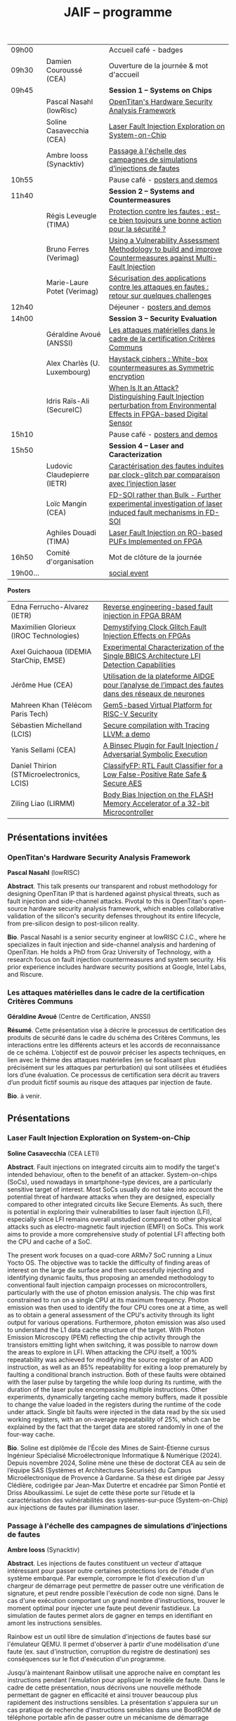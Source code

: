 #+STARTUP: showall
#+OPTIONS: toc:nil
#+OPTIONS: H:5
#+EXPORT_EXCLUDE_TAGS: noexport

#+title: JAIF -- programme

| 09h00  |                              | Accueil café - badges                                                                                                     |
| 09h30  | Damien Couroussé (CEA)       | Ouverture de la journée & mot d'accueil                                                                                   |
| 09h45  |                              | *Session 1 -- Systems on Chips*                                                                                             |
|        | Pascal Nasahl (lowRisc)      | [[#nasahl][OpenTitan's Hardware Security Analysis Framework]]                                                                          |
|        | Soline Casavecchia (CEA)     | [[#casavecchia][Laser Fault Injection Exploration on System-on-Chip]]                                                                       |
|        | Ambre Iooss (Synacktiv)      | [[#iooss][Passage à l'échelle des campagnes de simulations d’injections de fautes]]                                                   |
| 10h55  |                              | Pause café - [[#posters][posters and demos]]                                                                                            |
| 11h40  |                              | *Session 2 -- Systems and Countermeasures*                                                                                  |
|        | Régis Leveugle (TIMA)        | [[#leveugle][Protection contre les fautes : est-ce bien toujours une bonne action pour la sécurité ?]]                                   |
|        | Bruno Ferres (Verimag)       | [[#ferres][Using a Vulnerability Assessment Methodology to build and improve Countermeasures against Multi-Fault Injection]]           |
|        | Marie-Laure Potet (Verimag)  | [[#potet][Sécurisation des applications contre les attaques en fautes : retour sur quelques challenges]]                              |
| 12h40  |                              | Déjeuner      - [[#posters][posters and demos]]                                                                                         |
| 14h00  |                              | *Session 3 -- Security Evaluation*                                                                                          |
|        | Géraldine Avoué (ANSSI)      | [[#avoue][Les attaques matérielles dans le cadre de la certification Critères Communs]]                                               |
|        | Alex Charlès (U. Luxembourg) | [[#charles][Haystack ciphers : White-box countermeasures as Symmetric encryption]]                                                      |
|        | Idris Raïs-Ali (SecureIC)    | [[#rais][When Is It an Attack? Distinguishing Fault Injection perturbation from Environmental Effects in FPGA-based Digital Sensor]] |
| 15h10  |                              | Pause café - [[#posters][posters and demos]]                                                                                            |
| 15h50  |                              | *Session 4 -- Laser and Caracterization*                                                                                    |
|        | Ludovic Claudepierre (IETR)  | [[#claudepierre][Caractérisation des fautes induites par clock-glitch par comparaison avec l’injection laser]]                               |
|        | Loïc Mangin (CEA)            | [[#mangin][FD-SOI rather than Bulk - Further experimental investigation of laser induced fault mechanisms in FD-SOI]]                  |
|        | Aghiles Douadi (TIMA)        | [[#douadi][Laser Fault Injection on RO-based PUFs Implemented on FPGA]]                                                                |
| 16h50  | Comité d'organisation        | Mot de clôture de la journée                                                                                              |
| 19h00… |                              | [[./infos-pratiques.html#social-event][social event]]                                                                                                              |

*Posters*

| Edna Ferrucho-Alvarez (IETR)              | [[#ferrucho][Reverse engineering-based fault injection in FPGA BRAM]]                                           |
| Maximilien Glorieux (IROC Technologies)   | [[#glorieux][Demystifying Clock Glitch Fault Injection Effects on FPGAs]]                                       |
| Axel Guichaoua (IDEMIA StarChip, EMSE)    | [[#guichaoua][Experimental Characterization of the Single BBICS Architecture LFI Detection Capabilities]]       |
| Jérôme Hue    (CEA)                       | [[#hue][Utilisation de la plateforme AIDGE pour l’analyse de l’impact des fautes dans des réseaux de neurones]] |
| Mahreen Khan  (Télécom Paris Tech)        | [[#khan][Gem5-based Virtual Platform for RISC-V Security]]                                                      |
| Sébastien Michelland (LCIS)               | [[#michelland][Secure compilation with Tracing LLVM: a demo]]                                                   |
| Yanis Sellami (CEA)                       | [[#sellami][A Binsec Plugin for Fault Injection / Adversarial Symbolic Execution]]                              |
| Daniel Thirion (STMicroelectronics, LCIS) | [[#thirion][ClassifyFP: RTL Fault Classifier for a Low False-Positive Rate Safe & Secure AES]]                  |
| Ziling Liao (LIRMM)                       | [[#liao][Body Bias Injection on the FLASH Memory Accelerator of a 32-bit Microcontroller]]                      |

** Présentations invitées

*** OpenTitan's Hardware Security Analysis Framework
:PROPERTIES:
:CUSTOM_ID: nasahl
:END:

*Pascal Nasahl*  (lowRISC)

*Abstract*.
This talk presents our transparent and robust methodology for designing OpenTitan IP that is hardened against physical threats, such as fault injection and side-channel attacks. Pivotal to this is OpenTitan's open-source hardware security analysis framework, which enables collaborative validation of the silicon's security defenses throughout its entire lifecycle, from pre-silicon design to post-silicon reality.

*Bio*.
Pascal Nasahl is a senior security engineer at lowRISC C.I.C., where he specializes in fault injection and side-channel analysis and hardening of OpenTitan. He holds a PhD from Graz University of Technology, with a research focus on fault injection countermeasures and system security. His prior experience includes hardware security positions at Google, Intel Labs, and Riscure.

*** Les attaques matérielles dans le cadre de la certification Critères Communs
:PROPERTIES:
:CUSTOM_ID: avoue
:END:

*Géraldine Avoué*  (Centre de Certification, ANSSI)

*Résumé*.
Cette présentation vise à décrire le processus de certification des produits de sécurité dans le cadre du schéma des Critères Communs, les interactions entre les différents acteurs et les accords de reconnaissance de ce schéma. L’objectif est de pouvoir préciser les aspects techniques, en lien avec le thème des attaques matérielles (en se focalisant plus précisément sur les attaques par perturbation) qui sont utilisées et étudiées lors d’une évaluation. Ce processus de certification sera décrit au travers d’un produit fictif soumis au risque des attaques par injection de faute.

*Bio*.
à venir.

** Présentations
:PROPERTIES:
:CUSTOM_ID: presentations
:END:

*** Laser Fault Injection Exploration on System-on-Chip
:PROPERTIES:
:CUSTOM_ID: casavecchia
:END:

*Soline Casavecchia*  (CEA LETI)

*Abstract*.
Fault injections on integrated circuits aim to modify the target's intended behaviour, often to the benefit of an attacker. System-on-chips (SoCs), used nowadays in smartphone-type devices, are a particularly sensitive target of interest. Most SoCs usually do not take into account the potential threat of hardware attacks when they are designed, especially compared to other integrated circuits like Secure Elements. As such, there is potential in exploring their vulnerabilities to laser fault injection (LFI), especially since LFI remains overall unstudied compared to other physical attacks such as electro-magnetic fault injection (EMFI) on SoCs.
This work aims to provide a more comprehensive study of potential LFI affecting both the CPU and cache of a SoC.

# Although Trouchkine et al. [2] explored attacks on SoCs through multiple fault injection methods, the focus was mostly on EMFI targeting CPU cache. Vasselle et al. [3] investigated the effect of LFIs on a SoC device, focusing specifically on static faults that target specific status registers. This work aims to provide a more comprehensive study of potential LFI affecting both the CPU and cache of a SoC. Furthermore, because of the large die surface to be explored, it becomes necessary to adapt the current methodology commonly used to conduct LFI. How can existing LFI approaches be better applied – and potentially modified – to more effectively assess and characterise SoC vulnerabilities?

The present work focuses on a quad-core ARMv7 SoC running a Linux Yocto OS. The objective was to tackle the difficulty of finding areas of interest on the large die surface and then successfully injecting and identifying dynamic faults, thus proposing an amended methodology to conventional fault injection campaign processes on microcontrollers, particularly with the use of photon emission analysis. The chip was first constrained to run on a single CPU at its maximum frequency. Photon emission was then used to identify the four CPU cores one at a time, as well as to obtain a general assessment of the CPU's activity through its light output for various operations. Furthermore, photon emission was also used to understand the L1 data cache structure of the target. With Photon Emission Microscopy (PEM) reflecting the chip activity through the transistors emitting light when switching, it was possible to narrow down the areas to explore in LFI. When attacking the CPU itself, a 100% repeatability was achieved for modifying the source register of an ADD instruction, as well as an 85% repeatability for exiting a loop prematurely by faulting a conditional branch instruction. Both of these faults were obtained with the laser pulse by targeting the while loop during its runtime, with the duration of the laser pulse encompassing multiple instructions. Other experiments, dynamically targeting cache memory buffers, made it possible to change the value loaded in the registers during the runtime of the code under attack. Single bit faults were injected in the data read by the six used working registers, with an on-average repeatability of 25%, which can be explained by the fact that the target data are stored randomly in one of the four-way cache.

# References
# [1] C. Shepherd, K. Markantonakis, N. van Heijningen, D. Aboulkassimi, C. Gaine, T. Heckmann, and D. Naccache, “Physical fault injection and side-channel attacks on mobile devices: A comprehensive analysis,” Computers & Security, vol. 111, p. 102471, 2021
# [2] T. Trouchkine, “Soc physical security evaluation,” Ph.D. dissertation, Université Grenoble Alpes [2020-....], 2021.
# [3] A. Vasselle, H. Thiebeauld, Q. Maouhoub, A. Morisset, and S. Ermeneux, “Laser-induced fault injection on smartphone bypassing the secure boot-extended version,” IEEE Transactions on Computers, vol. 69, no. 10, pp. 1449–1459, 2018

*Bio*.
Soline est diplômée de l’École des Mines de Saint-Étienne cursus Ingénieur Spécialisé Microélectronique Informatique & Numérique (2024). Depuis novembre 2024, Soline mène une thèse de doctorat CEA au sein de l’équipe SAS (Systèmes et Architectures Sécurisés) du Campus Microélectronique de Provence à Gardanne. Sa thèse est dirigée par Jessy Clédière, codirigée par Jean-Max Dutertre et encadrée par Simon Pontié et Driss Aboulkassimi. Le sujet de cette thèse porte sur l’étude et la caractérisation des vulnérabilités des systèmes-sur-puce (System-on-Chip) aux injections de fautes par illumination laser.

*** Passage à l'échelle des campagnes de simulations d’injections de fautes
:PROPERTIES:
:CUSTOM_ID: iooss
:END:

*Ambre Iooss*  (Synacktiv)

*Abstract*.
Les injections de fautes constituent un vecteur d'attaque intéressant pour passer outre certaines protections lors de l'étude d'un système embarqué. Par exemple, corrompre le flot d'exécution d'un chargeur de démarrage peut permettre de passer outre une vérification de signature, et peut rendre possible l'exécution de code non signé. Dans le cas d'une exécution comportant un grand nombre d'instructions, trouver le moment optimal pour injecter une faute peut devenir fastidieux. La simulation de fautes permet alors de gagner en temps en identifiant en amont les instructions sensibles.

Rainbow est un outil libre de simulation d'injections de fautes basé sur l'émulateur QEMU. Il permet d'observer à partir d'une modélisation d'une faute (ex. saut d'instruction, corruption du registre de destination) ses conséquences sur le flot d'exécution d'un programme.

Jusqu'à maintenant Rainbow utilisait une approche naïve en comptant les instructions pendant l'émulation pour appliquer le modèle de faute. Dans le cadre de cette présentation, nous décrivons une nouvelle méthode permettant de gagner en efficacité et ainsi trouver beaucoup plus rapidement des instructions sensibles. La présentation s'appuiera sur un cas pratique de recherche d'instructions sensibles dans une BootROM de téléphone portable afin de passer outre un mécanisme de démarrage sécurisé.

*Bio*.
Ambre Iooss est experte reverse chez Synacktiv. Dans le cadre de ses activités d'attaques par injections de fautes, elle développe des simulateurs dans le but de gagner en efficacité lors de l'étude de futurs produits. Elle se passionne également pour le développement de logiciels libres.

*** Protection contre les fautes : est-ce bien toujours une bonne action pour la sécurité ?
:PROPERTIES:
:CUSTOM_ID: leveugle
:END:

*Régis Leveugle*  (TIMA)

*Abstract*.
Cette présentation, dont le titre est volontairement provocateur dans le cadre de JAIF, a pour objectif de
mettre en lumière deux aspects trop peu analysés dans la littérature, à savoir :
1.	l'insuffisance des protections classiques contre les fautes quand la sécurité matérielle fait partie des exigences ;
2.	au-delà de cette limitation, l'impact négatif que des protections insuffisamment réfléchies peuvent avoir sur les fuites d'information et donc le niveau global de sécurité d'un système. L'accent sera mis sur les systèmes intégrés numériques, et l'exploitation dans le contexte de la sécurité matérielle des techniques de durcissement par conception visant initialement la fiabilité et la sûreté. Les exemples présentés illustreront les messages suivant :
    1.	les principes de sélection et d'exploitation des techniques classiques de durcissement contre les fautes doivent être revisités lorsque la sécurité fait partie des attributs souhaités pour le système ;
    2.	les modèles de fautes considérés doivent tenir compte du niveau de nuisance des équipements disponibles pour les attaques, bien supérieur aux effets des sources naturelles de perturbations ;
    3.	le flot de conception doit aussi être optimisé selon des principes différents.

*Bio*.
Régis Leveugle received the Ph.D. degree in Microelectronics from the National Polytechnical Institute of Grenoble (INPG), France, in 1990 after the M. Eng. Degree in Electronics and the M.S. Degree in Microelectronics in 1987. He is currently a Professor at Grenoble INP, Université Grenoble Alpes,
France and a member of TIMA laboratory. His main interests are computer architecture, integrated system design methods and tools, dependability analysis and digital system design for reliability, safety and security. He has authored or co-authored more than 250 scientific papers in these areas and served in numerous International Conference organization and program committees. He is a Senior member of IEEE.

*** Using a Vulnerability Assessment Methodology to build and improve Countermeasures against Multi-Fault Injection
:PROPERTIES:
:CUSTOM_ID: ferres
:END:

*Bruno Ferres*  (VERIMAG)

*Abstract*.
While fault injection attacks are tightly linked to hardware implementation details, a common way to protect programs against them still rely on either purely software countermeasures, or hybrid hardware/software countermeasures. Indeed, in order to protect a specific program against multiple fault models, a proper design and evaluation methodology must be followed, as the multi-fault nature induce a combinatorial explosion of the possible attack scenarios. Such methodology can be deployed at various level of the program's design flow, from the C code itself to passes of the compiler. In this presentation, we base our work on a methodology that was proposed to estimate and automatically insert countermeasures against multiple fault injections, during the compilation process, using the Lazart tool developped in VERIMAG (which rely on the LLVM representation).

More specifically, we introduce how this methodology can be used not only for countermeasure insertion, but also to iteratively improve known hardening schemes. This is demonstrated by incrementally hardening a shadow stack mechanism against various fault models defined at ISA level, including test inversion, load mutation and control-flow tempering. We show that, by correctly instrumenting a C code representing both the program we want to protect, and the protective scheme itself, we can use LAZART to identify vulnerabilities in the proposed countermeasure, and incrementally improve the security level against the given fault models. The built countermeasure is shown to be robust against 3 faults.

In particular, we study two kind of implementation for the proposed countermeasure (called CFIStack): one solely relying on a software implementation, and one mixing sofware and hardware parts. We demonstrate how C level prototyping can be used to study how hypothesis on the hardware/software interface, paving the way for early prototyping of hybrid countermeasures.

*Bio*.
Bruno Ferres is a recently appointed Associate Professor at VERIMAG and UGA.
He obtained an engineering degree from Grenoble INP - Ensimag, UGA, and both a MSc in CyberSecurity and a Ph.D. in NanoElectronics from UGA.
His research interests lie at the interface between hardware and software, with a particular focus on how formal methods and modeling can be used for both safety and security analysis at this interface.

*** Sécurisation des applications contre les attaques en fautes : retour sur quelques challenges
:PROPERTIES:
:CUSTOM_ID: potet
:END:

*Marie Laure Potet*  (VERIMAG)

*Abstract*.
Cet exposé sera l'occasion de revenir sur l'évolution des outils et méthodes aidant à évaluer et sécuriser les applications contre les attaques en faute en prenant en compte les nouvelles applications visées, l'état de l'art demandant des protections en multi-fautes et les nouveaux besoins en assurance. Ce sera aussi l'occasion de revenir sur les 10 ans de la mise en place de la communauté JAIF !

*Bio*.
Marie-Laure Potet est professeur à Grenoble INP et checheur au laboratoire Vérimag de l'université de Grenoble Alpes. Elle a travaillé dans le domaine des méthodes formelles pour la sûreté puis pour la certification de sécurité. A Vérimag elle a mis en place une équipe sur les outils et l’analyse de code pour la sécurité, initialement pour la recherche de vulnérabilités puis pour les attaques en faute. Elle a participé à de nombreux projets et encadrements  de thèse sur le sujet. Elle est présentement impliquée dans les projets Arsène et SecurEval du PEPR Cybersécurité et dans le projet AUDACE Twinsec.
à venir.

*** Haystack ciphers : White-box countermeasures as Symmetric encryption
:PROPERTIES:
:CUSTOM_ID: charles
:END:

*Alex Charlès*  (Université du luxembourg)

*Abstract*.
La cryptographie en boîte blanche est un domaine où l’on suppose que l’attaquant a un accès complet à l’implémentation, ce qui peut être vu comme une extension des attaques par canaux cachés où l’attaquant pourrait réaliser n’importe quelle mesure sans coût et sans bruit de mesure. Ce domaine trouve son intérêt dans le Digital Right Management (DRM) ou les moyens de payement.

Aucune implémentation en boîte-blanche sécurisée n’a pour l’heure été proposée, car l’attaquant dans ce domaine possède de multiples possibilités, dont des attaques issues de celles par canaux cachés. Puisqu’il n’y a aucun bruit sur la mesure et que toutes les portes logiques sont accessibles lors de la génération de trace, il est possible de créer des attaques non-invasives terriblement efficaces. La recherche s’est alors portée sur ces dernières.

Dans ce travail, nous avons proposé le premier modèle de sécurité, représentant la problématique de l’attaque des schémas de masquage par des algorithmes de chiffrement symétriques en boîte-blanche. Nous avons montré que les attaques par clair choisi (CPA) correspondaient aux attaques non-invasives, et que celles par chiffré choisi (CCA) aux attaques par fautes sur lesquelles je concentrerais la présentation. Nous appuyant sur la littérature des attaques par injection de fautes, nous avons alors proposé la première étude globale sur les contremesures et attaques par fautes dans la cryptographie en boîte blanche et en avons trouvé et formalisé de nouvelles attaques, mettant en avant le besoin capital de recherches sur le sujet afin de s’en prémunir.

Ce domaine connexe ainsi que ce nouveau formalisme basé sur la cryptographie symétrique pourrait intéresser la communauté scientifique des preuves de sécurités dans les attaques par canaux cachés ; aussi il serait intéressant de rapprocher les deux communautés.

*Bio*.
Alex Charlès conclu, à la fin de l’année, son doctorat à l’Université du Luxembourg sous la supervision d’Alex Biryukov, et a en particulier publié et présenté deux articles scientifiques à la conférence CHES sur le domaine de la cryptographie en boîte blanche, spécifiquement sur l’étude des schémas de masquages, et possède d’autres travaux en cours de parution sur ce même domaine.

*** When Is It an Attack? Distinguishing Fault Injection perturbation from Environmental Effects in FPGA-based Digital Sensor
:PROPERTIES:
:CUSTOM_ID: rais
:END:

*Idris Raïs-Ali*  (SecureIC),
Khaled Karray (SecureIC),
Sylvain Guilley (SecureIC)

*Abstract*.
In this work, we investigate the sensitivity of a Digital Sensor IP used for fault detection against physical fault injection attacks, such as electromagnetic pulses, clock glitches, power glitches, and laser injections. The Digital Sensor IP is a Time-to-Digital Converter (TDC), which can be implemented on an FPGA. It is first characterized under controlled environmental variations, including minor voltage deviations (both over-voltage and undervoltage), frequency changes and temperature changes from ambient to extremes conditions (lowest and highest functional temperatures). Baseline response deviations are recorded to establish the expected operational variability in the absence of attacks. Subsequently, the IP is exposed to active fault injection perturbations to evaluate its response under attack conditions. The objective of this study is to assess the discriminability between normal environmental-induced deviations and attack-induced deviations, enabling reliable detection of fault injection events. Preliminary results demonstrate clear differentiation between environmental effects and attack effects, although some overlapping scenarios were observed. Quantifying the overlap area is crucial to understand the false positive and false negative trade-offs when deploying the sensor IP as a countermeasure in critical systems. This work provides key insights into the robustness and detection capability of FPGAbased digital sensor IPs under realistic environmental and fault injection conditions.

*Bio*.
Idris Rais-Ali is a researcher and a Hardware Security Evaluation Engineer at Secure-IC, specializing in hardware security and embedded system resilience. His work focuses on enhancing system robustness particularly by characterizing and mitigating fluctuations in environmental conditions and study the effect of perturbation attacks applied to secure hardware design and countermeasure integration.

*** Caractérisation des fautes induites par clock-glitch par comparaison avec l’injection laser
:PROPERTIES:
:CUSTOM_ID: claudepierre
:END:

*Ludovic Claudepierre*  (IETR),
Edna Rocio Ferrucho Alvarez (IETR),
Laurent Le Brizoual (IETR),
Laurent Pichon (IETR)

*Abstract*.
à venir.

*Bio*.
After a PhD in electromagnetism and high frequency system at INP Toulouse, he discovered in 2017 in Rennes the world of hardware cybersecurity. First by doing electromagnetic and clock glitch fault attack at INRIA and now by doing laser fault injection and photo-emmission at IETR.

*** FD-SOI rather than Bulk - Further experimental investigation of laser induced fault mechanisms in FD-SOI
:PROPERTIES:
:CUSTOM_ID: mangin
:END:

*Loïc Mangin*  (CEA LETI),
Laurent Maingault (CEA LETI),
Romain Wacquez (CEA LETI / IMT Saint Etienne),
Krishna Pradeep (SOITEC),
Philippe Flatresse (SOITEC),
Rainer Lutz (SOITEC)

*Abstract*.
Laser fault injection is regarded as a very powerful mean of attack, mainly due to its high spatial precision. The physical effects of a laser pulse at a transistor level can be attributed to several contributions such as transient current on transistor junctions, IR drop or activation of the parasitic bipolar transistor.

FD-SOI technology is a promising technology to mitigate laser fault injection due to its thin-film architecture and channel isolation. It is expected that the physical contributions to laser fault injection differ in FD-SOI, compared to bulk technology, because of fundamental differences between the two.

This work presents the first experimental results of laser fault injection on FD-SOI without any IR drop contribution to the fault mechanism. The implementation of our standard cells in the technology used (22FDX) is immune to laser induced IR drop. Thus, bipolar amplification in the channel is expected to be the main contribution to the fault injection.

The study focuses on characterizing the faulting conditions on FD-SOI, and their dependence on technological and experimental parameters. The results are then compared to similar tests conducted on bulk technology. It provides a better understanding of the underlying physical effects in both technologies, and consolidates FD-SOI as a promising technology showing less sensitivity to laser fault injection than its bulk counterpart.

*Bio*.
Loïc Mangin completed his PhD in 2019 on the electrical characterization of semiconductors for infrared detection with CEA-LETI and Université Grenoble Alpes. Since 2021, he works at CEA-LETI as a researcher and evaluator for the security of embedded systems, specializing on fault injection attacks.

*** Laser Fault Injection on RO-based PUFs Implemented on FPGA
:PROPERTIES:
:CUSTOM_ID: douadi
:END:

*Aghiles Douadi*  (TIMA),
Elena-Ioana Vatajelu (TIMA),
Paolo Maistri (TIMA),
Jean-Max Dutertre (CEA LETI),
David Hely (LCIS),
Vincent Beroulle (LCIS),
Giorgio Di Natale (TIMA)

*Abstract*.
Les Physical Unclonable Functions (PUF) s’appuient sur les variations aléatoires et incontrôlables introduites au niveau physique lors du procédé de fabrication des circuits intégrés. Ces variations sont propres à chaque puce, impossibles à reproduire même avec un processus identique, ce qui permet de générer des identifiants ou des clés cryptographiques uniques sans recourir à un stockage permanent. Cette propriété fait des PUF une alternative attrayante et sécurisée aux mémoires non volatiles, notamment dans des contextes contraints en ressources ou exposés à des attaques physiques. Cependant, avec l’apparition de nouvelles menaces matérielles, telles que les attaques par faisceau laser, la robustesse des PUF face à des perturbations ciblées doit être réévaluée avec attention. Dans ce travail, nous démontrons qu’un faisceau laser localisé peut être utilisé pour non seulement perturber, mais également contrôler le comportement d’un PUF basé sur des oscillateurs en anneau (Ring Oscillator PUF). Cette attaque repose sur l’exploitation conjointe des effets thermiques et photoélectriques induits par le laser au niveau des composants du circuit. Nos résultats mettent en évidence une vulnérabilité préoccupante, qui remet en question l’hypothèse de non-clonabilité et de stabilité des réponses des PUF dans un environnement potentiellement hostile. Ils soulignent ainsi la nécessité de concevoir des contre-mesures efficaces, capables de détecter ou de limiter l’impact de telles attaques physiques ciblées.

*Bio*.
Aghiles Douadi a obtenu son master en 2022 à l’Université Bourgogne Franche-Comté, où il s’est spécialisé en microélectronique. La même année, il a débuté une thèse de doctorat au laboratoire TIMA à Grenoble, en co-encadrement avec le laboratoire LCIS à Valence. Ses travaux de recherche portent sur l’étude des effets des attaques thermiques sur des primitives de sécurité matérielle, telles que les Physical Unclonable Functions (PUF).

** Posters
:PROPERTIES:
:CUSTOM_ID: posters
:END:

*** Reverse engineering-based fault injection in FPGA BRAM
:PROPERTIES:
:CUSTOM_ID: ferrucho
:END:

*Edna Ferrucho-Alvarez*  (IETR)
Ludovic Claudepierre (IETR),
Laurent Le Brizoual (IETR),
Laurent Pichon

*Abstract*.
Laser fault injection (LFI) is a powerful technique widely used to perform attacks that modify configuration, data, and operation in embedded systems. This method involves pulsed laser illumination that induces a localized disturbance in a transistor, temporarily changing its output state.
Performing LFI requires a detailed understanding of the device architecture.
In this context, reverse engineering techniques, such as Photo Emission Analysis (PEA), allow the recognition of regions of interest like RAM blocks by capturing photonic emissions from active components in a circuit.
Nowadays, BRAM-based FPGAs are extensively used due to their high efficiency, fast data handling capabilities, reconfigurability, and parallelism.

In this work, photoemission images obtained by an InGaAs-based camera, captured at different device states (powered off, powered on, programmed, and running), will serve as the basis to identify the BRAM areas to target with LFI. The device under test is a Skoll Kintex 7 board, FPGA (XC7K70T), manufactured in 28 nm CMOS technology. This FPGA provides 235 BRAM blocks, configurable as either 18 Kb or 36 Kb, with features such as dual-port, true dual-port, FIFO, and ROM modes. The FPGA is packaged using a high-performance flip-chip Ball Grid Array (BGA) technology that requires a thinning process of the silicon substrate to obtain reliable photoemission imaging and laser fault injection.
The aim of this work is to identify which BRAM blocks are activated in the FPGA and to induce controlled bit-flips or data corruption to their stored information by carrying out LFI, evaluating both the feasibility and potential security implications.
# [1] Pichon, L., Le Brizoual, L., Djeha, H., Ferrucho Alvarez, E., Claudepierre, L., & Autran, J. L. (2025, April). Theoretical model of transient current in CMOS inverter under IR laser pulse responsible for bit-flip in FDSOI technology. IEEE Transactions on Electron Devices, advance online publication (pp. 1919-1925).
# [2] Lima, R. S., Viera, R., Dutertre, J. M., Magrini, W., Pommies, M., & Bertrand, A. (2024, November). When Data Shines - Leaking Data from Microcontrollers Through Photon Emission Analysis. In Proceedings of the 2024 Workshop on Attacks and Solutions in Hardware Security (pp. 58-67).
# [3] Pouget, V., Douin, A., Lewis, D., Fouillat, P., Foucard, G., Peronnard, P., ... & Velazco, R. (2007, March). Tools and methodology development for pulsed laser fault injection in SRAM-based FPGAs. In 8th Latin-American Test Workshop (LATW). Citeseer.

*Bio*.
Edna Rocio Ferrucho-Alvarez received her Master's degree in Applied Electronic Engineering (2017) and her PhD degree in Engineering Sciences (2022) from the University of Guanajuato, Mexico. Her dissertation was dedicated to fault detection in induction machines by image texture features and neural networks. She joined the “Institut d’Electronique et des Technologies du Numérique” as a postdoctoral researcher in 2023. She works in the Cybersecurity platform to perform photoemission and laser fault injection in FPGAs.

*** Demystifying Clock Glitch Fault Injection Effects on FPGAs
:PROPERTIES:
:CUSTOM_ID: glorieux
:END:

Ihab Alshaer (IROC Technologies),
*Maximilien Glorieux* (IROC Technologies),
Thomas Lange (IROC Technologies)

*Abstract*.
Field-programmable gate arrays (FPGAs) are increasingly being used in critical
applications. This poses a significant concern on its security and reliability. Similar to embedded
systems and IoT devices, FPGAs are vulnerable to hardware attacks. Fault injection attacks are
powerful hardware attacks, and clock glitch fault injection is a major low-cost fault injection
technique.

In this work, we present a simple and low-cost way of generating a clock glitch that can
be reproduced on any FPGA without the need to have additional expensive hardware
equipment. In addition, we provide a comprehensive analysis on the effects of the glitch on
static circuits (while the clock is not operating) and on dynamic circuits (while the clock is
operating). We show how the glitch parameters can affect the probability of the glitch
propagation through the circuit. We also investigate the effects of path-delay timing before and
after Flip-Flops (FFs). Experimental results illustrated that FFs at the destination of shortest
path delays are more probable to be affected by the glitch propagation. The different
probabilities of glitch effects led to the manifestation of different faulty behaviors. These faulty
behaviors are comparable to those observed in the literature while targeting microcontrollers,
embedding processors like ARM Cortex-M and RISC-V. As case-studies, we have been using
simple and complex designs, including series of MUXes and FFs, Single Error Correction
Double Error Detection (SECDED) circuitry, and CORE-V MCU from OpenHW group, which
embeds CV32E40P RISC-V core.

*Bio*.
Maximilien Glorieux received his PhD from Aix-Marseille University, in collaboration with
STMicroelectronics. His research focused on modelling Single Event Effects and their mitigation
in advanced planar and FDSOI technologies. In 2014, he joined IROC Technologies and worked
with space agencies to study the impact of radiation on advanced technologies. He also led the
development of the SoCFIT EDA tool, which evaluates the impact of soft errors on complex
digital circuits and proposes mitigation strategies. Recently, Maximilien has become interested
in the field of hardware security, evaluating how IROC's fault propagation models could be
adapted to understand the impact of fault injection attacks on RISC-V processors.

*** Experimental Characterization of the Single BBICS Architecture LFI Detection Capabilities
:PROPERTIES:
:CUSTOM_ID:  guichaoua
:END:

*Axel Guichaoua* (IDEMIA StarChip, EMSE),
Jean-Max Dutertre (EMSE),
Jean-Baptiste Rigaud (EMSE),
Samuel Lesne (IDEMIA StarChip)

*Abstract*.
Laser Fault Injection (LFI) is a threat to the security of integrated circuits (ICs).
Indeed, it can for instance be leveraged to recover sensitive information such as
a cryptographic key or to corrupt instructions in a processor, possibly inducing instruction skips.

Bulk Built-in Current Sensors (BBICSs) were introduced to detect anomalous transient currents induced in the bulk of ICs when hit by ionizing particles.
As LFI also exhibits characteristic bulk currents, the detection capabilities
of this family of sensors against LFI has been a point of interest in literature.
LFI involves layout-dependent system-wide phenomena such as charge gener-
ation in the Psub/Nwell junction, IR drop, SPB and NPD. The modeling
complexity of these phenomena at simulation level makes experimental results
essential to the understanding of both the LFI and BBICS detection mechanisms.
Although some experimental results are documented, LFI parameters and
technological node exploration remains incomplete. Furthermore, proposed re-
sults for triple-well3 CMOS technology are rare.
An experimental characterization campaign of the effectiveness of the single
BBICS architecture has been realized. A 65nm technology node ASIC imple-
mentation was tested for different targets in dual-well and triple-well CMOS
technology. 1064nm wavelength LASER pulses with durations ranging from
200ns to 20ps were used for backside illumination. Two different lens were used
to obtain 5um and 1um spot diameter. Detection ranges and thresholds of the
studied sensors were compared to fault thresholds of different standard cells
(SRAM, DFF, buffer) to assess on the relevancy of the countermeasure.

Results show impressive detection thresholds and range for both technologies, diverging from state of the art. Fault detection capabilities are beyond
expectations for every fault parameter used. A qualitative analysis with regards
to previously mentioned physical phenomena and design considerations led on
fault maps is proposed.

*Bio*.
Axel Guichaoua a obtenu un diplôme d’ingénieur ISMIN (Ingénieur Système
Microélectronique et Informatique) de l’École de Mines de Saint-Étienne.
Depuis le 1er septembre 2024, il étudie la protection des circuits sécurisés
contre les attaques par injection de faute au moyen de capteur dans le cadre
d’une thèse CIFRE en collaboration avec IDEMIA StarChip et SAS (Système
et Architecture Sécurisés), équipe de recherche commune CEA-Leti/École Na-
tionale des Mines de Saint-Étienne.

*** Utilisation de la plateforme AIDGE pour l’analyse de l’impact des fautes dans des réseaux de neurones
:PROPERTIES:
:CUSTOM_ID: hue
:END:

*Jérôme Hue*  (CEA),
Adrian Evans (CEA)

*Abstract*.
Les réseaux de neurones sont utilisés dans de nombreuses applications, y compris des applications critiques où des enjeux de sécurité sont présents. Le matériel qui évalue ces réseaux (par exemple, CPUs, GPUs, TPUs, etc.) est sujet à des fautes matérielles qui peuvent avoir un impact sur les résultats des calculs. Il est donc crucial de bien comprendre comment les fautes dans un réseau de neurones se propagent et modifient les résultats. Ces fautes peuvent impacter les poids, les activations ou les opérateurs de calcul et elles peuvent être transitoires ou permanentes. Certaines fautes seront complétement masquées et d’autres provoquent des erreurs de classification. Il est donc important d’avoir des outils qui permettent d’évaluer l’impact des fautes matériels.
La plateforme AIDGE, développée au CEA et disponible en open-source, permet de construire, optimiser et exporter des réseaux de neurones. Les réseaux sont représentés sous forme de graphes de calcul, et AIDGE fournit des méthodes dédiées pour manipuler ces graphes. Dans cette présentation, nous expliquerons comment le graphe d'un réseau de neurones peut être transformé pour injecter des fautes. Un cas d'étude sur des réseaux connus sera également présenté, démontrant qu'avec AIDGE, il est possible d'obtenir des résultats cohérents avec ceux de la littérature. La plateforme AIDGE, enrichi avec les opérateurs pour effectuer des injections de fautes, permet aux concepteurs de systèmes critiques d’analyser l’impact des fautes et d’évaluer des techniques de mitigation.

*Bio*.
Jérôme Hue a obtenu un diplôme d’ingénieur en informatique de l’INSA Lyon (France), ainsi qu’un master en ingénierie informatique de la TU Wien (Autriche) en 2024. Il a ensuite rejoint le CEA-List à Grenoble en tant qu’ingénieur de recherche. Ses travaux portent actuellement sur les réseaux neuronaux bio-inspirés et sur la résilience des réseaux de neurones face aux fautes matérielles.

*** Gem5-based Virtual Platform for RISC-V Security
:PROPERTIES:
:CUSTOM_ID: khan
:END:

*Mahreen Khan*  (Télécom Paris Tech)

*Abstract*.
This research focuses on the detection of microarchitectural side-channel attacks—such as Flush+Fault. This is done by performing gem5 full-system simulations on RISC-V platforms. We extract fine-grained detailed microarchitectural metrics, such as cache miss rates, branch mispredictions, and reorder buffer occupancy, to characterize the dynamic behavior of attacks.

This poster presents a framework to evaluate and detect microarchitectural vulnerabilities in RISC-V systems, where security analysis remains underexplored. We integrate gem5 simulations and prototype hardware performance counters (HPCs) within gem5 to address this gap. We validate the framework using the Flush+Fault attack on RISC-V. Simulations under diverse workloads reveal measurable anomalies in critical components, including L1 cache misses and branch mispredictions. Our novel gem5-based HPC characterization aligns with real-world constraints, utilizing only four HPCs (vs. gem5’s extensive metrics) to ensure practicality. These HPCs reliably capture attack signatures even under noisy system loads.

*Bio*.
Mahreen Khan is a second-year PhD researcher at Télécom Paris, IP Paris, specializing in microarchitectural security. Her research focuses on side-channel attacks and their implications for modern processor architectures, with an emphasis on detection and mitigation techniques. She earned her Master’s degree in Integrated Circuit Design from Télécom Paris, where she developed strong expertise in VLSI, digital and analog IC design, and hardware security.

*** Secure compilation with Tracing LLVM: a demo
:PROPERTIES:
:CUSTOM_ID: michelland
:END:

*Sébastien Michelland*  (LCIS)

*Abstract*.
Most countermeasures against fault injection or side-channel attacks that have software components have to fight their compiler at some point. If the countermeasure is applied early, it's difficult to prevent the compiler from optimizing away the careful additions or lowering the code as desired. If applied late, most traces of the source code are lost, making it challenging to find all the variables, expressions, and other program elements of interest. Occasionally, a countermeasure needs a bit of both, and then all bets are off. This poster will showcase Tracing LLVM, an extension to the LLVM compiler designed for writing security countermeasures. Tracing LLVM provides additional control over the compilation process and includes stronger preservation guarantees (at the cost of less optimization), making it easier to generate fine-tuned security code.

*Bio*.
Sébastien researches themes around the development and analysis of programs, from compilation and security to semantics and formal verification. He has an MSc in Theoretical Computer Science from the École Normale Supérieure de Lyon, and might defend his Ph.D at the LCIS lab. He’s working on integrating security countermeasures with the compilation process, unless he’s being  distracted by funny-looking optimization techniques, in which case he’s not working.

*** A Binsec Plugin for Fault Injection / Adversarial Symbolic Execution
:PROPERTIES:
:CUSTOM_ID: sellami
:END:

*Yanis Sellami*  (CEA)

*Abstract*.
Recent work by Ducousso et. al. has demonstrated that it is possible to design an efficient symbolic execution for binary programs that also takes into account the ability of an attacker to perform fault injections. It was proposed alongside an implementation within the Binsec  symbolic execution engine and demonstrated its capabilities to detect attacks on protected software such as the Wookey bootloader. While this implementation is available for research and reproducibility purposes, it was not designed to be easily extensible nor to benefit from future advances in the underlying Binsec engine.

We propose to present on a poster our newer, modular, extensible and user-friendly implementation of this work as a Binsec plugin, built alongside small extensions to the original implementation such as additional fault models. We additionally propose to show and have available a small demonstration of the plugin on a laptop, that can be presented jointly with the poster.

*Bio*.
Yanis Sellami is a permanent researcher at CEA/LIST LSL, where he works on the Binsec symbolic execution engine on analyses for fault injection, side channel attacks and the use of abduction techniques. He previously worked at CEA/LIST LFIM on the automatic characterization of fault injection attacks vulnerabilities, and has obtained a PhD from the University of Grenoble under the supervision of N. Peltier and M. Echenim on theory-agnostic abduction algorithms and their applications. His topics of interest include formal verification of programs, symbolic execution, fault injection and side-channel attacks, logics and automated reasoning.

*** ClassifyFP: RTL Fault Classifier for a Low False-Positive Rate Safe & Secure AES
:PROPERTIES:
:CUSTOM_ID: thirion
:END:

*Daniel Thirion*  (STMicroelectronics, LCIS),
Valentin Egloff (LCIS),
Vincent Beroulle (LCIS),
Jean-Marc Daveau (STMicroelectronics),
David Hély (LCIS),
Philippe Roche (STMicroelectronics)

*Abstract*.
Modern embedded systems, integral to applications such as road vehicles, medical devices, nuclear plants, and satellites, require both Functional Safety (robustness to environmental perturbations) and Security (protection against malicious attacks). Cryptographic systems like AES are widely employed to secure sensitive data and are a target for attacks such as Differential Fault Analysis. Our prior research demonstrates that, with careful countermeasure design, such systems can achieve robustness in both safety and security against fault injection.

However, a critical challenge arises from the inherent conflict between safety and security goals: security prioritizes a high detection rate (even for valid outputs), while safety aims to minimize false positives (raising errors for functionally valid outputs). Previous work on a hardware AES implementation with a security-oriented countermeasure (Parity-Predictor design) achieved strong safety metrics but suffered from a high false-positive rate.
To address this, we propose a Decision Tree-based classifier, synthesized in hardware alongside the AES design, to distinguish false positives from genuine faults and provide a separate signal for safety errors. Our approach reduces false positives by over 54% while incurring a minimal area overhead of less than 1%.

*Bio*.
Daniel is a second-year Ph.D. student at the LCIS Lab in Valence, France, and is conducting his research at STMicroelectronics in Crolles within the Exploration & Advanced R&D team. Prior to his Ph.D., he completed a three-year internship with the same team, focusing on functional safety verification methods and FPGA design and implementation. His doctoral research centers on the joint analysis and design of hardware for safety and security: development of security analysis methods at the netlist level, study of safe and secure AES designs, and advanced countermeasures design for such applications.

*** Body Bias Injection on the FLASH Memory Accelerator of a 32-bit Microcontroller
:PROPERTIES:
:CUSTOM_ID: liao
:END:

*Ziling Liao*  (LIRMM)

*Abstract*.
As a fault injection technique, Body Bias Injection (BBI) involves applying voltage pulses to a circuit’s substrate, potentially disrupting local behavior and causing transient faults. My research studies BBI's impact on program control flow of microcontrollers, a topic previously underexplored for BBI.

Using an STM32F4 microcontroller as the target, I conducted a three-phase experiment to test BBI's effect on sequential execution, conditional branching, and loop structures. The objective is to reveal if BBI can induce exploitable faults during the processing of control structures. The results reveal that BBI most reliably induces faults related to the failure of instruction buffer updates in the FLASH accelerator—rather than directly affecting CPU pipelines. When these buffer updates fail, entire instruction lines can be skipped or replayed, leading to significant deviations in program control flow. Notably, buffer update faults also corrupt the instruction cache indirectly by storing incorrect instruction lines, which can cause persistent execution errors in repeated loops or branches that highly rely on the instruction cache lines.

This research identifies a specific architectural vulnerability in some microcontrollers: the lack of integrity checks on instruction buffer contents. Such a flaw allows attackers to manipulate program flow without being detected, raising serious implications for embedded system security.

*Bio*.
Ziling LIAO is a Ph.D. student at LIRMM. She received her Engineering diploma in Electrical Engineering from INSA Lyon in 2023. She is currently conducting research on hardware security in integrated circuits. Her work focuses on low-cost fault injection attacks, such as Electromagnetic Fault Injection (EMFI) and Body Bias Injection (BBI), and their impact on memory and control flow in embedded microcontrollers.

* suivi intégration programme                                      :noexport:

*** TITLE
:PROPERTIES:
:CUSTOM_ID: author
:END:

*Author*  (Company)

*Abstract*.
à venir.

*Bio*.
à venir

talks

| orateur         | Affil.      | session                | titre | abstract | bio | note    |
|-----------------+-------------+------------------------+-------+----------+-----+---------|
| P. Nasahl       | lowRisc     | SoC                    | x     | x        | x   |         |
| Casavecchia     | Leti        |                        | x     | x        | x   |         |
| Iooss           | Synacktiv   |                        | x     | x        | x   |         |
|-----------------+-------------+------------------------+-------+----------+-----+---------|
| Leveugle        | TIMA        | système                | x     | x        | x   |         |
| Ferres          | VERIMAG     | contre-mesures         | x     | x        | x   |         |
| ML. Potet       | VERIMAG     |                        | x     | x        | x   | no mail |
|-----------------+-------------+------------------------+-------+----------+-----+---------|
| Géraldine Avoué | ANSSI       | évaluation de sécurité | x     |          |     | no mail |
| Charlès         | U.Lux.      |                        | x     | x        | x   |         |
| Raïs-Ali        | SecureIC    |                        | x     | x        | x   |         |
|-----------------+-------------+------------------------+-------+----------+-----+---------|
| Claudepierre    | IETR        |                        | x     |          | x   |         |
| Mangin          | Leti/SOITEC | laser et carac         | x     | x        | x   |         |
| Douadi          | TIMA        |                        | x     | x        | x   |         |

posters

| Auteur           | Affil.      | titre | abstract | bio | note      |
|------------------+-------------+-------+----------+-----+-----------|
| Glorieux         | IROC        | x     | x        | x   |           |
| Guichaoua        | IDEMIA/EMSE | x     | x        | x   |           |
| +Meebed+           | +STMicro+     | -     | -        | -   | cancelled |
| Michelland       | LCIS        | x     | x        | x   |           |
| Ferrucho-Alvarez | IETR        | x     | x        | x   |           |
| Hue - Evans      | CEA         | x     | x        | x   |           |
| Khan             | TelecomPT   | x     | x        | x   |           |
| Liao             | LIRMM       | x     | x        | x   |           |
| Sellami          | CEA         | x     | x        | x   |           |
| Thirion          | LCIS/STM    | x     | x        | x   |           |

Missing alshaer, need attachment?
